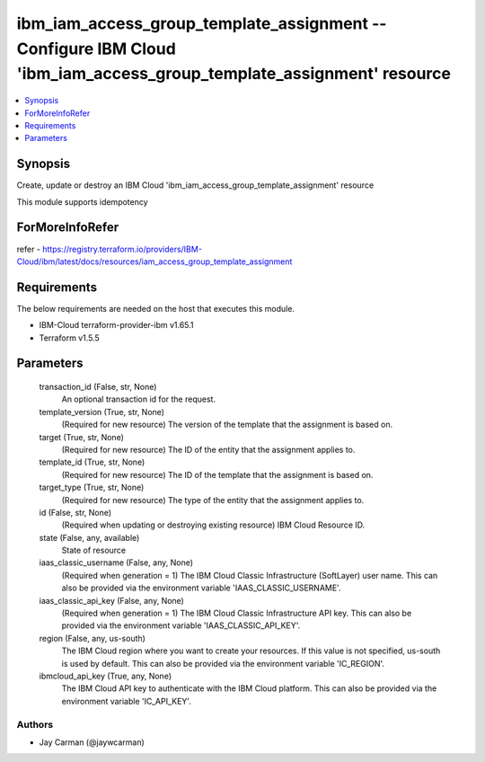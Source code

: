 
ibm_iam_access_group_template_assignment -- Configure IBM Cloud 'ibm_iam_access_group_template_assignment' resource
===================================================================================================================

.. contents::
   :local:
   :depth: 1


Synopsis
--------

Create, update or destroy an IBM Cloud 'ibm_iam_access_group_template_assignment' resource

This module supports idempotency


ForMoreInfoRefer
----------------
refer - https://registry.terraform.io/providers/IBM-Cloud/ibm/latest/docs/resources/iam_access_group_template_assignment

Requirements
------------
The below requirements are needed on the host that executes this module.

- IBM-Cloud terraform-provider-ibm v1.65.1
- Terraform v1.5.5



Parameters
----------

  transaction_id (False, str, None)
    An optional transaction id for the request.


  template_version (True, str, None)
    (Required for new resource) The version of the template that the assignment is based on.


  target (True, str, None)
    (Required for new resource) The ID of the entity that the assignment applies to.


  template_id (True, str, None)
    (Required for new resource) The ID of the template that the assignment is based on.


  target_type (True, str, None)
    (Required for new resource) The type of the entity that the assignment applies to.


  id (False, str, None)
    (Required when updating or destroying existing resource) IBM Cloud Resource ID.


  state (False, any, available)
    State of resource


  iaas_classic_username (False, any, None)
    (Required when generation = 1) The IBM Cloud Classic Infrastructure (SoftLayer) user name. This can also be provided via the environment variable 'IAAS_CLASSIC_USERNAME'.


  iaas_classic_api_key (False, any, None)
    (Required when generation = 1) The IBM Cloud Classic Infrastructure API key. This can also be provided via the environment variable 'IAAS_CLASSIC_API_KEY'.


  region (False, any, us-south)
    The IBM Cloud region where you want to create your resources. If this value is not specified, us-south is used by default. This can also be provided via the environment variable 'IC_REGION'.


  ibmcloud_api_key (True, any, None)
    The IBM Cloud API key to authenticate with the IBM Cloud platform. This can also be provided via the environment variable 'IC_API_KEY'.













Authors
~~~~~~~

- Jay Carman (@jaywcarman)

